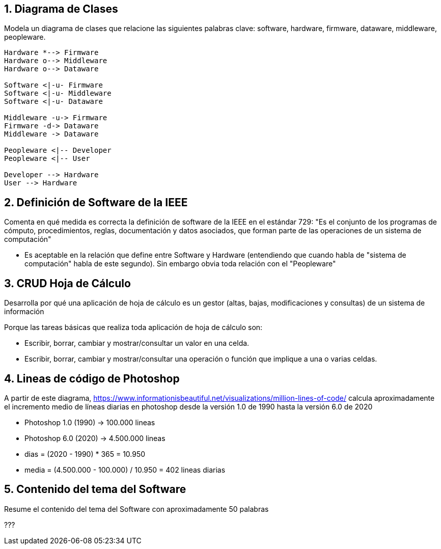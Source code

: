 
== 1. Diagrama de Clases

Modela un diagrama de clases que relacione las siguientes palabras clave: software, hardware, firmware, dataware, middleware, peopleware.


[plantuml, DiagramaDeClases, svg]
....

Hardware *--> Firmware
Hardware o--> Middleware
Hardware o--> Dataware

Software <|-u- Firmware
Software <|-u- Middleware
Software <|-u- Dataware

Middleware -u-> Firmware
Firmware -d-> Dataware
Middleware -> Dataware

Peopleware <|-- Developer
Peopleware <|-- User

Developer --> Hardware
User --> Hardware

....



== 2. Definición de Software de la IEEE

Comenta en qué medida es correcta la definición de software de la IEEE en el estándar 729: "Es el conjunto de los programas de cómputo, procedimientos, reglas, documentación y datos asociados, que forman parte de las operaciones de un sistema de computación"

- Es aceptable en la relación que define entre Software y Hardware (entendiendo que cuando habla de "sistema de computación" habla de este segundo). Sin embargo obvia toda relación con el "Peopleware"



== 3. CRUD Hoja de Cálculo

Desarrolla por qué una aplicación de hoja de cálculo es un gestor (altas, bajas, modificaciones y consultas) de un sistema de información

Porque las tareas básicas que realiza toda aplicación de hoja de cálculo son:

- Escribir, borrar, cambiar y mostrar/consultar un valor en una celda.
- Escribir, borrar, cambiar y mostrar/consultar una operación o función que implique a una o varias celdas.



== 4. Lineas de código de Photoshop

A partir de este diagrama, https://www.informationisbeautiful.net/visualizations/million-lines-of-code/ calcula aproximadamente el incremento medio de líneas diarias en photoshop desde la versión 1.0 de 1990 hasta la versión 6.0 de 2020

- Photoshop 1.0 (1990) -> 100.000 lineas
- Photoshop 6.0 (2020) -> 4.500.000 lineas

- dias = (2020 - 1990) * 365 = 10.950
- media = (4.500.000 - 100.000) / 10.950 = 402 lineas diarias



== 5. Contenido del tema del Software

Resume el contenido del tema del Software con aproximadamente 50 palabras

???

